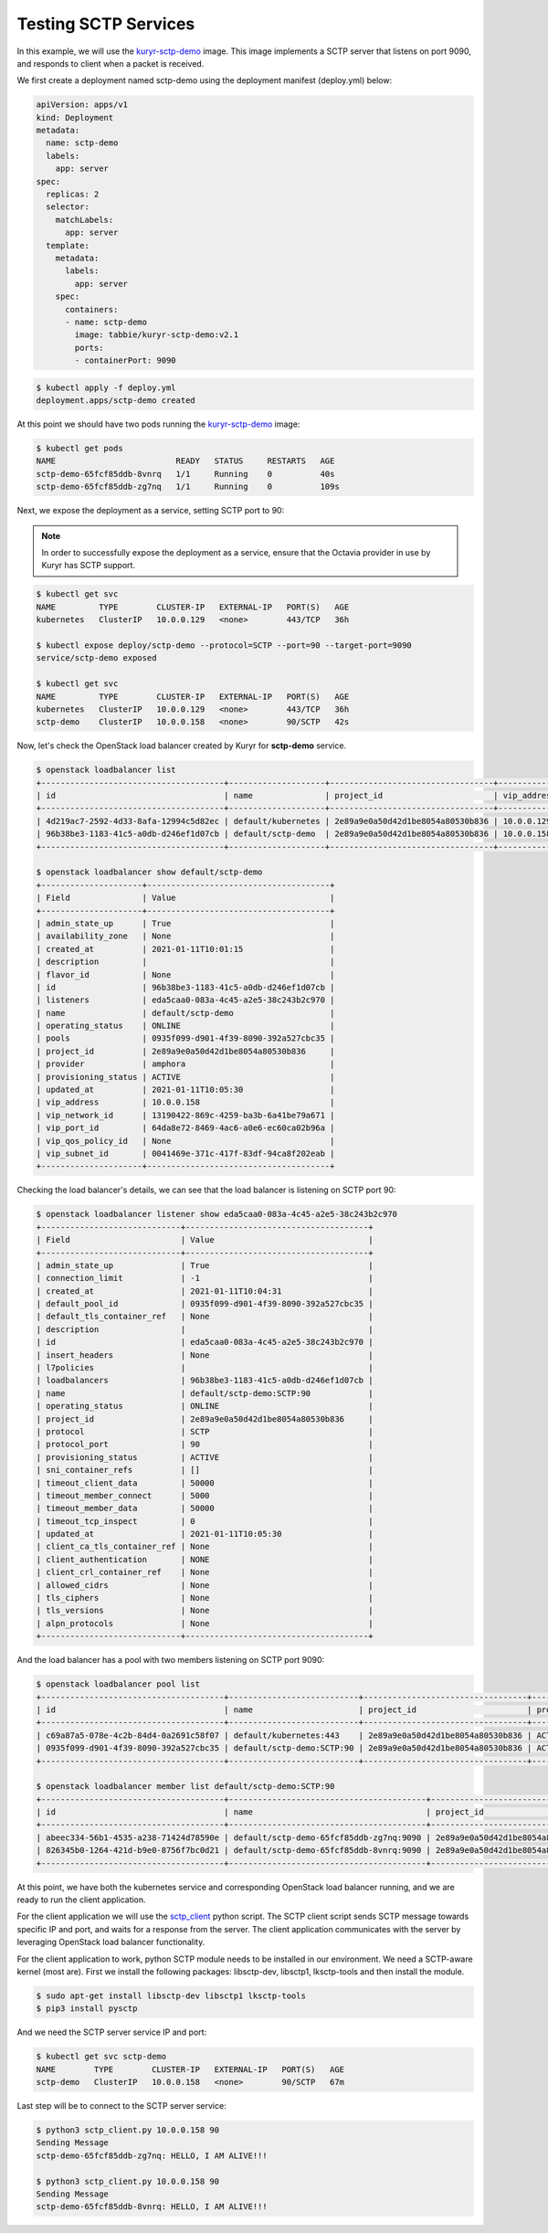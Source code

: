 =====================
Testing SCTP Services
=====================

In this example, we will use the `kuryr-sctp-demo`_ image. This image
implements a SCTP server that listens on port 9090, and responds to client
when a packet is received.

We first create a deployment named sctp-demo using the deployment manifest
(deploy.yml) below:

.. code-block:: yaml

   apiVersion: apps/v1
   kind: Deployment
   metadata:
     name: sctp-demo
     labels:
       app: server
   spec:
     replicas: 2
     selector:
       matchLabels:
         app: server
     template:
       metadata:
         labels:
           app: server
       spec:
         containers:
         - name: sctp-demo
           image: tabbie/kuryr-sctp-demo:v2.1
           ports:
           - containerPort: 9090

.. code-block:: console

   $ kubectl apply -f deploy.yml
   deployment.apps/sctp-demo created

At this point we should have two pods running the `kuryr-sctp-demo`_ image:

.. code-block:: console

   $ kubectl get pods
   NAME                         READY   STATUS     RESTARTS   AGE
   sctp-demo-65fcf85ddb-8vnrq   1/1     Running    0          40s
   sctp-demo-65fcf85ddb-zg7nq   1/1     Running    0          109s

Next, we expose the deployment as a service, setting SCTP port to 90:

.. note::

   In order to successfully expose the deployment as a service, ensure that
   the Octavia provider in use by Kuryr has SCTP support.

.. code-block:: console

   $ kubectl get svc
   NAME         TYPE        CLUSTER-IP   EXTERNAL-IP   PORT(S)   AGE
   kubernetes   ClusterIP   10.0.0.129   <none>        443/TCP   36h

   $ kubectl expose deploy/sctp-demo --protocol=SCTP --port=90 --target-port=9090
   service/sctp-demo exposed

   $ kubectl get svc
   NAME         TYPE        CLUSTER-IP   EXTERNAL-IP   PORT(S)   AGE
   kubernetes   ClusterIP   10.0.0.129   <none>        443/TCP   36h
   sctp-demo    ClusterIP   10.0.0.158   <none>        90/SCTP   42s

Now, let's check the OpenStack load balancer created by Kuryr for **sctp-demo**
service.

.. code-block:: console

   $ openstack loadbalancer list
   +--------------------------------------+--------------------+----------------------------------+-------------+---------------------+----------+
   | id                                   | name               | project_id                       | vip_address | provisioning_status | provider |
   +--------------------------------------+--------------------+----------------------------------+-------------+---------------------+----------+
   | 4d219ac7-2592-4d33-8afa-12994c5d82ec | default/kubernetes | 2e89a9e0a50d42d1be8054a80530b836 | 10.0.0.129  | ACTIVE              | amphora  |
   | 96b38be3-1183-41c5-a0db-d246ef1d07cb | default/sctp-demo  | 2e89a9e0a50d42d1be8054a80530b836 | 10.0.0.158  | ACTIVE              | amphora  |
   +--------------------------------------+--------------------+----------------------------------+-------------+---------------------+----------+

   $ openstack loadbalancer show default/sctp-demo
   +---------------------+--------------------------------------+
   | Field               | Value                                |
   +---------------------+--------------------------------------+
   | admin_state_up      | True                                 |
   | availability_zone   | None                                 |
   | created_at          | 2021-01-11T10:01:15                  |
   | description         |                                      |
   | flavor_id           | None                                 |
   | id                  | 96b38be3-1183-41c5-a0db-d246ef1d07cb |
   | listeners           | eda5caa0-083a-4c45-a2e5-38c243b2c970 |
   | name                | default/sctp-demo                    |
   | operating_status    | ONLINE                               |
   | pools               | 0935f099-d901-4f39-8090-392a527cbc35 |
   | project_id          | 2e89a9e0a50d42d1be8054a80530b836     |
   | provider            | amphora                              |
   | provisioning_status | ACTIVE                               |
   | updated_at          | 2021-01-11T10:05:30                  |
   | vip_address         | 10.0.0.158                           |
   | vip_network_id      | 13190422-869c-4259-ba3b-6a41be79a671 |
   | vip_port_id         | 64da8e72-8469-4ac6-a0e6-ec60ca02b96a |
   | vip_qos_policy_id   | None                                 |
   | vip_subnet_id       | 0041469e-371c-417f-83df-94ca8f202eab |
   +---------------------+--------------------------------------+

Checking the load balancer's details, we can see that the load balancer is
listening on SCTP port 90:

.. code-block:: console

   $ openstack loadbalancer listener show eda5caa0-083a-4c45-a2e5-38c243b2c970
   +-----------------------------+--------------------------------------+
   | Field                       | Value                                |
   +-----------------------------+--------------------------------------+
   | admin_state_up              | True                                 |
   | connection_limit            | -1                                   |
   | created_at                  | 2021-01-11T10:04:31                  |
   | default_pool_id             | 0935f099-d901-4f39-8090-392a527cbc35 |
   | default_tls_container_ref   | None                                 |
   | description                 |                                      |
   | id                          | eda5caa0-083a-4c45-a2e5-38c243b2c970 |
   | insert_headers              | None                                 |
   | l7policies                  |                                      |
   | loadbalancers               | 96b38be3-1183-41c5-a0db-d246ef1d07cb |
   | name                        | default/sctp-demo:SCTP:90            |
   | operating_status            | ONLINE                               |
   | project_id                  | 2e89a9e0a50d42d1be8054a80530b836     |
   | protocol                    | SCTP                                 |
   | protocol_port               | 90                                   |
   | provisioning_status         | ACTIVE                               |
   | sni_container_refs          | []                                   |
   | timeout_client_data         | 50000                                |
   | timeout_member_connect      | 5000                                 |
   | timeout_member_data         | 50000                                |
   | timeout_tcp_inspect         | 0                                    |
   | updated_at                  | 2021-01-11T10:05:30                  |
   | client_ca_tls_container_ref | None                                 |
   | client_authentication       | NONE                                 |
   | client_crl_container_ref    | None                                 |
   | allowed_cidrs               | None                                 |
   | tls_ciphers                 | None                                 |
   | tls_versions                | None                                 |
   | alpn_protocols              | None                                 |
   +-----------------------------+--------------------------------------+

And the load balancer has a pool with two members listening on SCTP port 9090:

.. code-block:: console

   $ openstack loadbalancer pool list
   +--------------------------------------+---------------------------+----------------------------------+---------------------+----------+--------------+----------------+
   | id                                   | name                      | project_id                       | provisioning_status | protocol | lb_algorithm | admin_state_up |
   +--------------------------------------+---------------------------+----------------------------------+---------------------+----------+--------------+----------------+
   | c69a87a5-078e-4c2b-84d4-0a2691c58f07 | default/kubernetes:443    | 2e89a9e0a50d42d1be8054a80530b836 | ACTIVE              | HTTPS    | ROUND_ROBIN  | True           |
   | 0935f099-d901-4f39-8090-392a527cbc35 | default/sctp-demo:SCTP:90 | 2e89a9e0a50d42d1be8054a80530b836 | ACTIVE              | SCTP     | ROUND_ROBIN  | True           |
   +--------------------------------------+---------------------------+----------------------------------+---------------------+----------+--------------+----------------+

   $ openstack loadbalancer member list default/sctp-demo:SCTP:90
   +--------------------------------------+-----------------------------------------+----------------------------------+---------------------+-----------+---------------+------------------+--------+
   | id                                   | name                                    | project_id                       | provisioning_status | address   | protocol_port | operating_status | weight |
   +--------------------------------------+-----------------------------------------+----------------------------------+---------------------+-----------+---------------+------------------+--------+
   | abeec334-56b1-4535-a238-71424d78590e | default/sctp-demo-65fcf85ddb-zg7nq:9090 | 2e89a9e0a50d42d1be8054a80530b836 | ACTIVE              | 10.0.0.75 |          9090 | NO_MONITOR       |      1 |
   | 826345b0-1264-421d-b9e0-8756f7bc0d21 | default/sctp-demo-65fcf85ddb-8vnrq:9090 | 2e89a9e0a50d42d1be8054a80530b836 | ACTIVE              | 10.0.0.88 |          9090 | NO_MONITOR       |      1 |
   +--------------------------------------+-----------------------------------------+----------------------------------+---------------------+-----------+---------------+------------------+--------+

At this point, we have both the kubernetes service and corresponding OpenStack
load balancer running, and we are ready to run the client application.

For the client application we will use the `sctp_client`_ python script. The
SCTP client script sends SCTP message towards specific IP and port, and waits
for a response from the server. The client application communicates with the
server by leveraging OpenStack load balancer functionality.

For the client application to work, python SCTP module needs to be installed
in our environment. We need a SCTP-aware kernel (most are). First we install
the following packages: libsctp-dev, libsctp1, lksctp-tools and then install
the module.

.. code-block:: console

   $ sudo apt-get install libsctp-dev libsctp1 lksctp-tools
   $ pip3 install pysctp


And we need the SCTP server service IP and port:

.. code-block:: console

   $ kubectl get svc sctp-demo
   NAME        TYPE        CLUSTER-IP   EXTERNAL-IP   PORT(S)   AGE
   sctp-demo   ClusterIP   10.0.0.158   <none>        90/SCTP   67m

Last step will be to connect to the SCTP server service:

.. code-block:: console

   $ python3 sctp_client.py 10.0.0.158 90
   Sending Message
   sctp-demo-65fcf85ddb-zg7nq: HELLO, I AM ALIVE!!!

   $ python3 sctp_client.py 10.0.0.158 90
   Sending Message
   sctp-demo-65fcf85ddb-8vnrq: HELLO, I AM ALIVE!!!

.. _kuryr-sctp-demo: https://hub.docker.com/repository/docker/tabbie/kuryr-sctp-demo
.. _sctp_client: https://github.com/openstack/kuryr-kubernetes/blob/master/contrib/sctp_client.py
